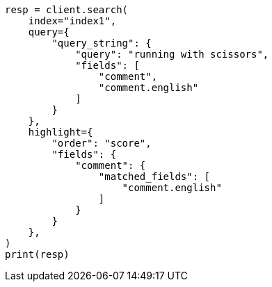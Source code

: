 // This file is autogenerated, DO NOT EDIT
// tab-widgets/highlighting-multi-fields.asciidoc:115

[source, python]
----
resp = client.search(
    index="index1",
    query={
        "query_string": {
            "query": "running with scissors",
            "fields": [
                "comment",
                "comment.english"
            ]
        }
    },
    highlight={
        "order": "score",
        "fields": {
            "comment": {
                "matched_fields": [
                    "comment.english"
                ]
            }
        }
    },
)
print(resp)
----
